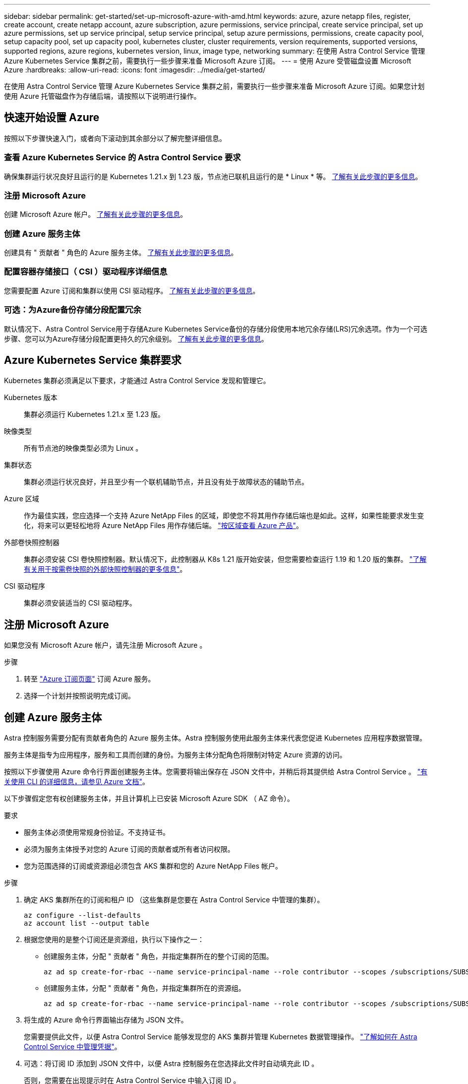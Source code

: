 ---
sidebar: sidebar 
permalink: get-started/set-up-microsoft-azure-with-amd.html 
keywords: azure, azure netapp files, register, create account, create netapp account, azure subscription, azure permissions, service principal, create service principal, set up azure permissions, set up service principal, setup service principal, setup azure permissions, permissions, create capacity pool, setup capacity pool, set up capacity pool, kubernetes cluster, cluster requirements, version requirements, supported versions, supported regions, azure regions, kubernetes version, linux, image type, networking 
summary: 在使用 Astra Control Service 管理 Azure Kubernetes Service 集群之前，需要执行一些步骤来准备 Microsoft Azure 订阅。 
---
= 使用 Azure 受管磁盘设置 Microsoft Azure
:hardbreaks:
:allow-uri-read: 
:icons: font
:imagesdir: ../media/get-started/


在使用 Astra Control Service 管理 Azure Kubernetes Service 集群之前，需要执行一些步骤来准备 Microsoft Azure 订阅。如果您计划使用 Azure 托管磁盘作为存储后端，请按照以下说明进行操作。



== 快速开始设置 Azure

按照以下步骤快速入门，或者向下滚动到其余部分以了解完整详细信息。



=== 查看 Azure Kubernetes Service 的 Astra Control Service 要求

[role="quick-margin-para"]
确保集群运行状况良好且运行的是 Kubernetes 1.21.x 到 1.23 版，节点池已联机且运行的是 * Linux * 等。 <<Azure Kubernetes Service cluster requirements,了解有关此步骤的更多信息>>。



=== 注册 Microsoft Azure

[role="quick-margin-para"]
创建 Microsoft Azure 帐户。 <<Sign up for Microsoft Azure,了解有关此步骤的更多信息>>。



=== 创建 Azure 服务主体

[role="quick-margin-para"]
创建具有 " 贡献者 " 角色的 Azure 服务主体。 <<Create an Azure service principal,了解有关此步骤的更多信息>>。



=== 配置容器存储接口（ CSI ）驱动程序详细信息

[role="quick-margin-para"]
您需要配置 Azure 订阅和集群以使用 CSI 驱动程序。 <<Configure Container Storage Interface (CSI) driver details,了解有关此步骤的更多信息>>。



=== 可选：为Azure备份存储分段配置冗余

[role="quick-margin-para"]
默认情况下、Astra Control Service用于存储Azure Kubernetes Service备份的存储分段使用本地冗余存储(LRS)冗余选项。作为一个可选步骤、您可以为Azure存储分段配置更持久的冗余级别。 <<Optional: Configure redundancy for Azure backup buckets,了解有关此步骤的更多信息>>。



== Azure Kubernetes Service 集群要求

Kubernetes 集群必须满足以下要求，才能通过 Astra Control Service 发现和管理它。

Kubernetes 版本:: 集群必须运行 Kubernetes 1.21.x 至 1.23 版。
映像类型:: 所有节点池的映像类型必须为 Linux 。
集群状态:: 集群必须运行状况良好，并且至少有一个联机辅助节点，并且没有处于故障状态的辅助节点。
Azure 区域:: 作为最佳实践，您应选择一个支持 Azure NetApp Files 的区域，即使您不将其用作存储后端也是如此。这样，如果性能要求发生变化，将来可以更轻松地将 Azure NetApp Files 用作存储后端。 https://azure.microsoft.com/en-us/global-infrastructure/services/?products=netapp["按区域查看 Azure 产品"^]。


外部卷快照控制器:: 集群必须安装 CSI 卷快照控制器。默认情况下，此控制器从 K8s 1.21 版开始安装，但您需要检查运行 1.19 和 1.20 版的集群。 https://docs.netapp.com/us-en/trident/trident-use/vol-snapshots.html["了解有关用于按需卷快照的外部快照控制器的更多信息"^]。
CSI 驱动程序:: 集群必须安装适当的 CSI 驱动程序。




== 注册 Microsoft Azure

如果您没有 Microsoft Azure 帐户，请先注册 Microsoft Azure 。

.步骤
. 转至 https://azure.microsoft.com/en-us/free/["Azure 订阅页面"^] 订阅 Azure 服务。
. 选择一个计划并按照说明完成订阅。




== 创建 Azure 服务主体

Astra 控制服务需要分配有贡献者角色的 Azure 服务主体。Astra 控制服务使用此服务主体来代表您促进 Kubernetes 应用程序数据管理。

服务主体是指专为应用程序，服务和工具而创建的身份。为服务主体分配角色将限制对特定 Azure 资源的访问。

按照以下步骤使用 Azure 命令行界面创建服务主体。您需要将输出保存在 JSON 文件中，并稍后将其提供给 Astra Control Service 。 https://docs.microsoft.com/en-us/cli/azure/create-an-azure-service-principal-azure-cli["有关使用 CLI 的详细信息，请参见 Azure 文档"^]。

以下步骤假定您有权创建服务主体，并且计算机上已安装 Microsoft Azure SDK （ AZ 命令）。

.要求
* 服务主体必须使用常规身份验证。不支持证书。
* 必须为服务主体授予对您的 Azure 订阅的贡献者或所有者访问权限。
* 您为范围选择的订阅或资源组必须包含 AKS 集群和您的 Azure NetApp Files 帐户。


.步骤
. 确定 AKS 集群所在的订阅和租户 ID （这些集群是您要在 Astra Control Service 中管理的集群）。
+
[source, azureCLI]
----
az configure --list-defaults
az account list --output table
----
. 根据您使用的是整个订阅还是资源组，执行以下操作之一：
+
** 创建服务主体，分配 " 贡献者 " 角色，并指定集群所在的整个订阅的范围。
+
[source, azurecli]
----
az ad sp create-for-rbac --name service-principal-name --role contributor --scopes /subscriptions/SUBSCRIPTION-ID
----
** 创建服务主体，分配 " 贡献者 " 角色，并指定集群所在的资源组。
+
[source, azurecli]
----
az ad sp create-for-rbac --name service-principal-name --role contributor --scopes /subscriptions/SUBSCRIPTION-ID/resourceGroups/RESOURCE-GROUP-ID
----


. 将生成的 Azure 命令行界面输出存储为 JSON 文件。
+
您需要提供此文件，以便 Astra Control Service 能够发现您的 AKS 集群并管理 Kubernetes 数据管理操作。 link:../use/manage-credentials.html["了解如何在 Astra Control Service 中管理凭据"]。

. 可选：将订阅 ID 添加到 JSON 文件中，以便 Astra 控制服务在您选择此文件时自动填充此 ID 。
+
否则，您需要在出现提示时在 Astra Control Service 中输入订阅 ID 。

+
* 示例 *

+
[source, JSON]
----
{
  "appId": "0db3929a-bfb0-4c93-baee-aaf8",
  "displayName": "sp-example-dev-sandbox",
  "name": "http://sp-example-dev-sandbox",
  "password": "mypassword",
  "tenant": "011cdf6c-7512-4805-aaf8-7721afd8ca37",
  "subscriptionId": "99ce999a-8c99-99d9-a9d9-99cce99f99ad"
}
----
. 可选：测试您的服务主体。根据您的服务主体使用的范围，从以下示例命令中进行选择。
+
.订阅范围
[source, azurecli]
----
az login --service-principal --username APP-ID-SERVICEPRINCIPAL --password PASSWORD --tenant TENANT-ID
az group list --subscription SUBSCRIPTION-ID
az aks list --subscription SUBSCRIPTION-ID
az storage container list --subscription SUBSCRIPTION-ID
----
+
.资源组范围
[source, azurecli]
----
az login --service-principal --username APP-ID-SERVICEPRINCIPAL --password PASSWORD --tenant TENANT-ID
az aks list --subscription SUBSCRIPTION-ID --resource-group RESOURCE-GROUP-ID
----




== 配置容器存储接口（ CSI ）驱动程序详细信息

要将 Azure 受管磁盘与 Astra Control Service 结合使用，您首先需要为低于 1.21 的 Kubernetes 版本配置 CSI 卷快照功能，并安装所需的 CSI 驱动程序。



=== 为 Kubernetes 1.19 安装 CSI 卷快照控制器

如果您使用的是 Kubernetes 1.19 版，请按照以下说明安装卷快照控制器。

.步骤
. 安装卷快照 CRD 。
+
[source, kubectl]
----
kubectl apply -f https://raw.githubusercontent.com/kubernetes-csi/external-snapshotter/release-3.0/client/config/crd/snapshot.storage.k8s.io_volumesnapshotclasses.yaml
kubectl apply -f https://raw.githubusercontent.com/kubernetes-csi/external-snapshotter/release-3.0/client/config/crd/snapshot.storage.k8s.io_volumesnapshotcontents.yaml
kubectl apply -f https://raw.githubusercontent.com/kubernetes-csi/external-snapshotter/release-3.0/client/config/crd/snapshot.storage.k8s.io_volumesnapshots.yaml
----
. 创建快照控制器。
+
如果您希望 Snapshot 控制器位于特定命名空间中，请先下载并编辑以下文件，然后再应用它们。

+
[source, kubectl]
----
kubectl apply -f https://raw.githubusercontent.com/kubernetes-csi/external-snapshotter/release-3.0/deploy/kubernetes/snapshot-controller/rbac-snapshot-controller.yaml
kubectl apply -f https://raw.githubusercontent.com/kubernetes-csi/external-snapshotter/release-3.0/deploy/kubernetes/snapshot-controller/setup-snapshot-controller.yaml
----




=== 为 Kubernetes 1.20 安装 CSI 卷快照控制器

如果您使用的是 Kubernetes 版本 1.20 ，请按照以下说明安装卷快照控制器。

.步骤
. 安装卷快照 CRD 。
+
[source, kubectl]
----
kubectl apply -f https://raw.githubusercontent.com/kubernetes-csi/external-snapshotter/v4.0.0/client/config/crd/snapshot.storage.k8s.io_volumesnapshotclasses.yaml
kubectl apply -f https://raw.githubusercontent.com/kubernetes-csi/external-snapshotter/v4.0.0/client/config/crd/snapshot.storage.k8s.io_volumesnapshotcontents.yaml
kubectl apply -f https://raw.githubusercontent.com/kubernetes-csi/external-snapshotter/v4.0.0/client/config/crd/snapshot.storage.k8s.io_volumesnapshots.yaml
----
. 创建快照控制器。
+
如果您希望 Snapshot 控制器位于特定命名空间中，请先下载并编辑以下文件，然后再应用它们。

+
[source, kubectl]
----
kubectl apply -f https://raw.githubusercontent.com/kubernetes-csi/external-snapshotter/v4.0.0/deploy/kubernetes/snapshot-controller/rbac-snapshot-controller.yaml
kubectl apply -f https://raw.githubusercontent.com/kubernetes-csi/external-snapshotter/v4.0.0/deploy/kubernetes/snapshot-controller/setup-snapshot-controller.yaml
----




=== 在 Azure 订阅中启用 CSI 驱动程序功能

在安装 CSI 驱动程序之前，您需要在 Azure 订阅中启用 CSI 驱动程序功能。

.步骤
. 打开 Azure 命令行界面。
. 运行以下命令以注册驱动程序：
+
[listing]
----
az feature register --namespace "Microsoft.ContainerService" --name "EnableAzureDiskFileCSIDriver"
----
. 运行以下命令以确保更改已传播：
+
[listing]
----
'az provider register -n Microsoft.ContainerService
----
+
您应看到类似于以下内容的输出：



[listing]
----
{
"id": "/subscriptions/b200155f-001a-43be-87be-3edde83acef4/providers/Microsoft.Features/providers/Microsoft.ContainerService/features/EnableAzureDiskFileCSIDriver",
"name": "Microsoft.ContainerService/EnableAzureDiskFileCSIDriver",
"properties": {
   "state": "Registering"
},
"type": "Microsoft.Features/providers/features"
}
----


=== 在 Azure Kubernetes Service 集群中安装 Azure 托管磁盘 CSI 驱动程序

您可以安装 Azure CSI 驱动程序以完成准备工作。

.步骤
. 转至 https://docs.microsoft.com/en-us/azure/aks/csi-storage-drivers["Microsoft CSI 驱动程序文档"^]。
. 按照说明安装所需的 CSI 驱动程序。




== 可选：为Azure备份存储分段配置冗余

您可以为Azure备份存储分段配置更持久的冗余级别。默认情况下、Astra Control Service用于存储Azure Kubernetes Service备份的存储分段使用本地冗余存储(LRS)冗余选项。要对Azure存储分段使用更持久的冗余选项、您需要执行以下操作：

.步骤
. 使用创建使用所需冗余级别的Azure存储帐户 https://docs.microsoft.com/en-us/azure/storage/common/storage-account-create?tabs=azure-portal["这些说明"^]。
. 使用在新存储帐户中创建Azure容器 https://docs.microsoft.com/en-us/azure/storage/blobs/storage-quickstart-blobs-portal["这些说明"^]。
. 将此容器作为分段添加到Astra Control Service中。请参见 link:../use/manage-buckets.html#add-an-additional-bucket["添加一个额外的存储分段"]。
. (可选)要使用新创建的存储分段作为Azure备份的默认存储分段、请将其设置为Azure的默认存储分段。请参见 link:../use/manage-buckets.html#change-the-default-bucket["更改默认分段"]。

